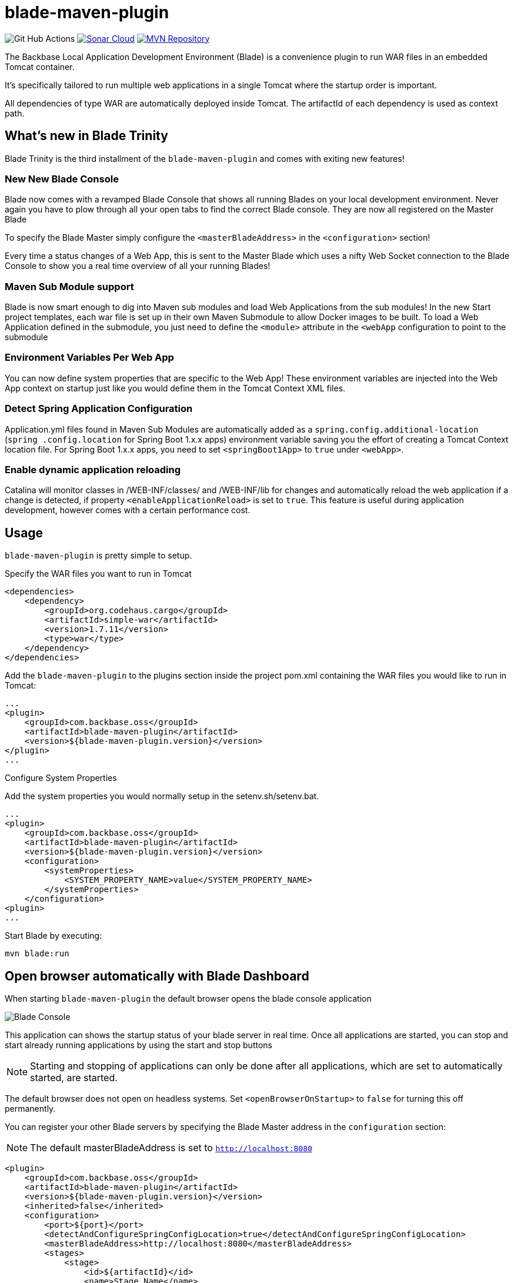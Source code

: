 = blade-maven-plugin

image:https://github.com/Backbase/blade/workflows/Java%20CI/badge.svg[Git Hub Actions]
image:https://sonarcloud.io/api/project_badges/measure?project=Backbase_blade&metric=alert_status["Sonar Cloud", link="https://sonarcloud.io/dashboard?id=Backbase_blade"]
image:https://maven-badges.herokuapp.com/maven-central/com.backbase.oss/blade/badge.svg["MVN Repository", link="https://maven-badges.herokuapp.com/maven-central/com.backbase.oss/blad"]



The Backbase Local Application Development Environment (Blade) is a convenience plugin to
run WAR files in an embedded Tomcat container.

It's specifically tailored to run multiple web applications in a single Tomcat where the startup order is important.

All dependencies of type WAR are automatically deployed inside Tomcat. The artifactId of each dependency is used as context path.

== What's new in Blade Trinity

Blade Trinity is the third installment of the `blade-maven-plugin` and comes with exiting new features!

=== New New Blade Console
Blade now comes with a revamped Blade Console that shows all running Blades on your local development environment.
Never again you have to plow through all your open tabs to find the correct Blade console. They are now all registered on the Master Blade

To specify the Blade Master simply configure the `<masterBladeAddress>` in the `<configuration>` section!

Every time a status changes of a Web App, this is sent to the Master Blade which uses a nifty Web Socket connection to the Blade Console to show you a real time overview of all your running Blades!

=== Maven Sub Module support
Blade is now smart enough to dig into Maven sub modules and load Web Applications from the sub modules!
In the new Start project templates, each war file is set up in their own Maven Submodule to allow Docker images to be built. To load a Web Application defined in the submodule, you just need to define the `<module>` attribute in the `<webApp` configuration to point to the submodule

=== Environment Variables Per Web App
You can now define system properties that are specific to the Web App! These environment variables are injected into the Web App context on startup just like you would define them in the Tomcat Context XML files.

=== Detect Spring Application Configuration
Application.yml files found in Maven Sub Modules are automatically added as a `spring.config.additional-location`
(`spring .config.location` for Spring Boot 1.x.x apps) environment variable saving you the effort of creating a
Tomcat Context location file. For Spring Boot 1.x.x apps, you need to set `<springBoot1App>` to `true` under `<webApp>`.

=== Enable dynamic application reloading
Catalina will monitor classes in /WEB-INF/classes/ and /WEB-INF/lib for changes and automatically reload the web application if a change is detected, if property `<enableApplicationReload>` is set to `true`. This feature is useful during application development, however comes with a certain performance cost.

== Usage

`blade-maven-plugin` is pretty simple to setup.

Specify the WAR files you want to run in Tomcat
[source,xml]
----
<dependencies>
    <dependency>
        <groupId>org.codehaus.cargo</groupId>
        <artifactId>simple-war</artifactId>
        <version>1.7.11</version>
        <type>war</type>
    </dependency>
</dependencies>
----

Add the `blade-maven-plugin` to the plugins section inside the project pom.xml containing the WAR files you would like to run in Tomcat:
[source,xml]
----
...
<plugin>
    <groupId>com.backbase.oss</groupId>
    <artifactId>blade-maven-plugin</artifactId>
    <version>${blade-maven-plugin.version}</version>
</plugin>
...
----

Configure System Properties

Add the system properties you would normally setup in the setenv.sh/setenv.bat.

[source,xml]
----
...
<plugin>
    <groupId>com.backbase.oss</groupId>
    <artifactId>blade-maven-plugin</artifactId>
    <version>${blade-maven-plugin.version}</version>
    <configuration>
        <systemProperties>
            <SYSTEM_PROPERTY_NAME>value</SYSTEM_PROPERTY_NAME>
        </systemProperties>
    </configuration>
<plugin>
...
----

Start Blade by executing:

`mvn blade:run`

== Open browser automatically with Blade Dashboard

When starting `blade-maven-plugin` the default browser opens the blade console application

image::blade_console.png[Blade Console]

This application can shows the startup status of your blade server in real time. Once all applications are started, you can stop and start already running applications by using the start and stop buttons

NOTE: Starting and stopping of applications can only be done after all applications, which are set to automatically started, are started.

The default browser does not open on headless systems. Set `<openBrowserOnStartup>` to `false` for turning this off permanently.

You can register your  other Blade servers by specifying the Blade Master address in the `configuration` section:

NOTE: The default masterBladeAddress is set to `http://localhost:8080`

[source,xml]
----
<plugin>
    <groupId>com.backbase.oss</groupId>
    <artifactId>blade-maven-plugin</artifactId>
    <version>${blade-maven-plugin.version}</version>
    <inherited>false</inherited>
    <configuration>
        <port>${port}</port>
        <detectAndConfigureSpringConfigLocation>true</detectAndConfigureSpringConfigLocation>
        <masterBladeAddress>http://localhost:8080</masterBladeAddress>
        <stages>
            <stage>
                <id>${artifactId}</id>
                <name>Stage Name</name>
                <multiThreaded>true</multiThreaded>
                <webApps>
                    <webApp>
                        <module>submodule-1</module>
                    </webApp>
                    <webApp>
                        <module>submodule-2</module>
                    </webApp>
                </webApps>
            </stage>
        </stages>
    </configuration>
</plugin>
----


== Deployment Stages

Many applications require a startup order such as a Service Registry. The start up order can be configured using `stages`.

[source,xml]
----
    <plugin>
        <groupId>com.backbase.oss</groupId>
        <artifactId>blade-maven-plugin</artifactId>
        <version>${blade-maven-plugin.version}</version>
        <configuration>
            <openBrowserOnStartup>true</openBrowserOnStartup>
            <port>8080</port>
            <systemProperties>
                ....
                <BACKBASE_ENVROLE>editorial</BACKBASE_ENVROLE>
                <BACKBASE_HOME>${project.basedir}/target/cx/</BACKBASE_HOME>

                <!-- Active MQ Configuration -->
                <SPRING_ACTIVEMQ_BROKER_URL>tcp://localhost:61616</SPRING_ACTIVEMQ_BROKER_URL>
                <SPRING_ACTIVEMQ_USER>admin</SPRING_ACTIVEMQ_USER>
                <SPRING_ACTIVEMQ_PASSWORD>admin</SPRING_ACTIVEMQ_PASSWORD>
                ....

            </systemProperties>
            <stages>
                <stage>
                    <id>infra</id>
                    <autoStart>true</autoStart>
                    <multiThreaded>false</multiThreaded>
                    <webApps>
                        <webApp>
                            <groupId>com.backbase.infra</groupId>
                            <artifactId>registry</artifactId>
                            <url>/registry</url>
                        </webApp>
                    </webApps>
                </stage>
                <stage>
                    <id>portal</id>
                    <autoStart>true</autoStart>
                    <multiThreaded>false</multiThreaded>
                    <webApps>
                        <webApp>
                            <groupId>com.backbase.cxp</groupId>
                            <artifactId>portal</artifactId>
                        </webApp>
                    </webApps>
                </stage>
            </stages>
        </configuration>
        <dependencies>
            <dependency>
                <groupId>mysql</groupId>
                <artifactId>mysql-connector-java</artifactId>
                <version>5.1.41</version>
            </dependency>
        </dependencies>
    </plugin>
----

The order of the stages is respected while starting up. THe next stage will only deploy if the previous stage is deployed.
Each `<stage>` can be configured with the following tags:

|===
| Tag   | Description
| `id`  | Unique identifier of the stage
| 'name' | Display name of the Stage. If emtpy, the ID will be used
| 'autoStart' | If set to `true` the Stage will start automatically on startup
| 'multiThreaded' | Applications in a Single stage are started at the same time. (Caution. Only use on environments with high number of CPU's)
| 'webApps' | A list of `<webApp>` elements for this stage.
|===

Each <webApp> can be configured with the following options

|===
| Tag   | Description
| `groupId`         | The Maven Group ID used for looking up the artifact from the artifact defined in the `<dependencies>` section
| `artifactId`      | The Maven Artifact ID used for looking up the artifact from the artifact defined in the `<dependencies>` section
| `version`         | The Maven Version used for looking up the artifact from the artifact defined in the `<dependencies>` section
| `name`            | The Display Name used to show in the Blade console
| `module`          | The Maven sub module that defines the WAR dependency or if the Maven module is a WAR project, it will load that WAR file into blade
| `url`             | URL shown in the Blade console pointing to the entry point of the application
| `docBase`         | If set, Tomcat will load the Web Application from the specified WAR file or expanded WAR directory and ignore the groupId and artifactId tags.  
| `contextPath`     | The Tomcat Context Path on which the WAR file will be deployed
| `contextFileLocation` | Location of the context file location. If empty, context file will be resolved from project structure as defined in this guide
| `privileged`  | Run on Tomcat Privileged mode. Privileged applications have access to other WAR applications
| `inheritClassloader` | Whether to inherit the Tomcat class loader and allow shared libraries between Maven process and your WAR.
| `springBoot1App` | Boolean to differentiate if it's a Spring Boot 1.x.x app. Default false.
|===

`blade-maven-plugin` expects context and spring configuration files in a specific directory.

[source]
----
${project.basedir}
    ├── config
    │   ├── backbase                        --> Available as ${backbase.config.dir}
    │   │   ├── gateway
    │   │   │   ├── application.yml
    │   │   │   └── logback.xml
    │   │   └── registry
    │   │       ├── application.yml
    │   │       └── logback.xml
    │   └── tomcat
    │       ├── ESAPI.properties
    │       ├── bin
    │       │   └── setenv.sh
    │       ├── conf
    │       │   ├── Catalina
    │       │   │   └── localhost           --> Tomcat Context File Path
    │       │   │       ├── gateway.xml
    │       │   │       └── registry.xml
    │       │   ├── server.xml
    │       │   └── tomcat-users.xml
    │       └── webApps
    │           └── manager
    │               └── META-INF
    │                   └── context.xml
    └── pom.xml
----

== System Properties
For your convenience, Blade injects the following system properties if not present:

=== backbase.config.dir

The backbase.config.dir property can be used inside the your Tomcat Context files to point to absolute directories without hardcoded values:
[source,xml]
----
<?xml version="1.0" encoding="UTF-8"?>
<Context useHttpOnly="false">

    <Environment name="spring.config.location"
                 value="${backbase.config.dir}/gateway/application.yml"
                 type="java.lang.String"
                 override="false"/>

</Context>
----


== Custom properties
You can also add custom properties to Tomcat by adding them in the `systemProperties` element inside `configuration`.

[source,xml]
----
...
<plugin>
    <groupId>com.backbase.oss</groupId>
    <artifactId>blade-maven-plugin</artifactId>
    <version>${blade-maven-plugin.version}</version>
    <configuration>
        <port>8080</port>
        <enableJolokia>true</enableJolokia>
        <systemProperties>
            <backbase.api.disableSecureExceptions>true!</backbase.api.disableSecureExceptions>
            <MESSAGING_PASSWORD>JWTEncKeyDontUseInProduction666!</MESSAGING_PASSWORD>
        </systemProperties>
    </configuration>
<plugin>
...
----

== Blade properties
[source]
----
connector.maxThreads=20 # Maximum number of request serving threads in each Tomcat
connector.maxThreads.dynamic=false # Whether to calculate maxThreads based on connector.maxThreads * number of services being deployed
connector.maxHttpHeaderSize=65000 # The Tomcat Connector maxHttpHeaderSize property
----

e.g. ```mvn blade:run -Dconnector.maxThreads=10 -Dconnector.maxThreads.dynamic=true```, max 10 request servings threads, scale request serving threads by the number of services in the Tomcat.

== Custom Tomcat Context Files

You can specify custom Tomcat context files for each war file.
By default it will search the `<artifactId>.xml` file inside `${project.basedir}/config/tomcat/conf/Catalina/localhost/`

In the Tomcat Context File you can set the JNDI values or environment properties specific for the WAR file.

[source,xml]
----
<?xml version="1.0" encoding="UTF-8"?>
<Context useHttpOnly="false">

    <Environment name="spring.config.location"
                 value="${backbase.config.dir}/gateway/application.yml"
                 type="java.lang.String"
                 override="false"/>

</Context>
----

You can override the location where Blade will look for the context file by specifying the `contextFileDir` property

[source,xml]
----
<plugin>
    <groupId>com.backbase.oss</groupId>
    <artifactId>blade-maven-plugin</artifactId>
    <version>${blade-maven-plugin.version}</version>
    <configuration>
        <contextFileDir>${contextFileDir}</contextFileDir>
    </configuration>
</plugin>
----

== How to load database drivers

Maven got you covered for this. Just add it to the dependencies of the plugin
[source,xml]
----
<plugin>
    <groupId>com.backbase.oss</groupId>
    <artifactId>blade-maven-plugin</artifactId>
    <version>${blade-maven-plugin.version}</version>
    <dependencies>
        <dependency>
            <groupId>mysql</groupId>
            <artifactId>mysql-connector-java</artifactId>
            <version>5.1.41</version>
        </dependency>
    </dependencies>
</plugin>
----

== How do I stop blade?

Just exist the process with Control/Cmd-C


== How do I limit memory consumption?

create a directory called .mvn inside ${project.basedir} . In that directory, create a file called `jvm.config`.
In the `jvm.config` file you can specify the JVM parameters:

----
-Xmx256m
----

== Do Androids Dream of Electric Sheep?

Not yet. Probably. Maybe yes.





